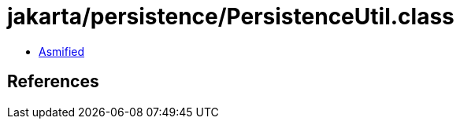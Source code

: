 = jakarta/persistence/PersistenceUtil.class

 - link:PersistenceUtil-asmified.java[Asmified]

== References

